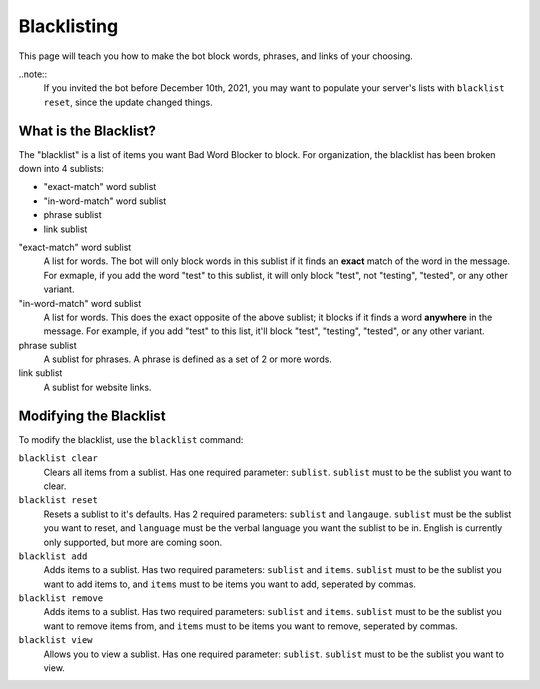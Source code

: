 ************
Blacklisting
************

This page will teach you how to make the bot block words, phrases, and links of your choosing.


..note::
    If you invited the bot before December 10th, 2021, you may want to populate your server's lists with ``blacklist reset``, since the update changed things.

What is the Blacklist?
======================
The \"blacklist\" is a list of items you want Bad Word Blocker to block. For organization, the blacklist has been broken down into 4 sublists:

* "exact-match" word sublist
* "in-word-match" word sublist
* phrase sublist
* link sublist

"exact-match" word sublist
    A list for words. The bot will only block words in this sublist if it finds an **exact** match of the word in the message. For exmaple, if you add the word "test" to this sublist, it will only block "test", not "testing", "tested", or any other variant.

"in-word-match" word sublist
    A list for words. This does the exact opposite of the above sublist; it blocks if it finds a word **anywhere** in the message. For example, if you add "test" to this list, it'll block "test", "testing", "tested", or any other variant.

phrase sublist
    A sublist for phrases. A phrase is defined as a set of 2 or more words. 

link sublist
    A sublist for website links.

Modifying the Blacklist
======================

To modify the blacklist, use the ``blacklist`` command:

``blacklist clear``
    Clears all items from a sublist. Has one required parameter: ``sublist``. ``sublist`` must to be the sublist you want to clear.

``blacklist reset``
    Resets a sublist to it's defaults. Has 2 required parameters: ``sublist`` and ``langauge``. ``sublist`` must be the sublist you want to reset, and ``language`` must be the verbal language you want the sublist to be in. English is currently only supported, but more are coming soon.

``blacklist add``
    Adds items to a sublist. Has two required parameters: ``sublist`` and ``items``. ``sublist`` must to be the sublist you want to add items to, and ``items`` must to be items you want to add, seperated by commas.

``blacklist remove``
    Adds items to a sublist. Has two required parameters: ``sublist`` and ``items``. ``sublist`` must to be the sublist you want to remove items from, and ``items`` must to be items you want to remove, seperated by commas.

``blacklist view``
    Allows you to view a sublist. Has one required parameter: ``sublist``. ``sublist`` must to be the sublist you want to view.

